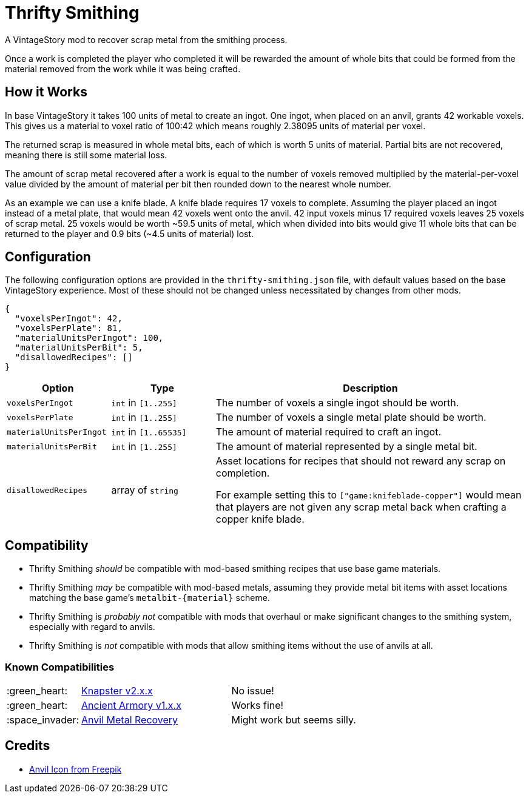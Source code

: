 = Thrifty Smithing

A VintageStory mod to recover scrap metal from the smithing process.

Once a work is completed the player who completed it will be rewarded the amount
of whole bits that could be formed from the material removed from the work while
it was being crafted.

== How it Works

In base VintageStory it takes 100 units of metal to create an ingot.  One ingot,
when placed on an anvil, grants 42 workable voxels.  This gives us a material to
voxel ratio of 100:42 which means roughly 2.38095 units of material per voxel.

The returned scrap is measured in whole metal bits, each of which is worth 5
units of material.  Partial bits are not recovered, meaning there is still some
material loss.

The amount of scrap metal recovered after a work is equal to the number of
voxels removed multiplied by the material-per-voxel value divided by the amount
of material per bit then rounded down to the nearest whole number.

As an example we can use a knife blade.  A knife blade requires 17 voxels to
complete.  Assuming the player placed an ingot instead of a metal plate, that
would mean 42 voxels went onto the anvil.  42 input voxels minus 17 required
voxels leaves 25 voxels of scrap metal.  25 voxels would be worth ~59.5 units of
metal, which when divided into bits would give 11 whole bits that can be
returned to the player and 0.9 bits (~4.5 units of material) lost.

== Configuration

The following configuration options are provided in the `thrifty-smithing.json`
file, with default values based on the base VintageStory experience.  Most of
these should not be changed unless necessitated by changes from other mods.

[source, json]
----
{
  "voxelsPerIngot": 42,
  "voxelsPerPlate": 81,
  "materialUnitsPerIngot": 100,
  "materialUnitsPerBit": 5,
  "disallowedRecipes": []
}
----

[%header, cols="2m,2a,6a"]
|===
| Option | Type | Description

| voxelsPerIngot
| `int` in `[1..255]`
| The number of voxels a single ingot should be worth.

| voxelsPerPlate
| `int` in `[1..255]`
| The number of voxels a single metal plate should be worth.

| materialUnitsPerIngot
| `int` in `[1..65535]`
| The amount of material required to craft an ingot.

| materialUnitsPerBit
| `int` in `[1..255]`
| The amount of material represented by a single metal bit.

| disallowedRecipes
| array of `string`
| Asset locations for recipes that should not reward any scrap on completion.

For example setting this to `["game:knifeblade-copper"]` would mean that players
are not given any scrap metal back when crafting a copper knife blade.
|===

== Compatibility

* Thrifty Smithing _should_ be compatible with mod-based smithing recipes that
  use base game materials.
* Thrifty Smithing _may_ be compatible with mod-based metals, assuming they
  provide metal bit items with asset locations matching the base game's
  `metalbit-\{material}` scheme.
* Thrifty Smithing is _probably not_ compatible with mods that overhaul or make
  significant changes to the smithing system, especially with regard to anvils.
* Thrifty Smithing is _not_ compatible with mods that allow smithing items
  without the use of anvils at all.

=== Known Compatibilities

[cols="1,3,6"]
|===
| :green_heart:   | https://mods.vintagestory.at/knapster[Knapster v2.x.x] | No issue!
| :green_heart:   | https://mods.vintagestory.at/ancientarmory[Ancient Armory v1.x.x] | Works fine!
| :space_invader: | https://mods.vintagestory.at/amr[Anvil Metal Recovery] | Might work but seems silly.
|===

== Credits

* https://www.freepik.com/icon/anvil_1198980[Anvil Icon from Freepik]
